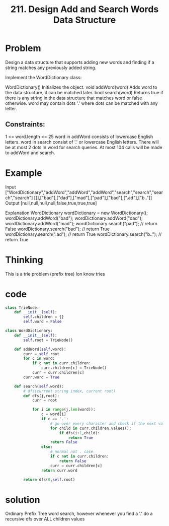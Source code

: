 #+title: 211. Design Add and Search Words Data Structure
* Problem
Design a data structure that supports adding new words and finding if a string matches any previously added string.

Implement the WordDictionary class:

    WordDictionary() Initializes the object.
    void addWord(word) Adds word to the data structure, it can be matched later.
    bool search(word) Returns true if there is any string in the data structure that matches word or false otherwise. word may contain dots '.' where dots can be matched with any letter.
** Constraints:

1 <= word.length <= 25
word in addWord consists of lowercase English letters.
word in search consist of '.' or lowercase English letters.
There will be at most 2 dots in word for search queries.
At most 104 calls will be made to addWord and search.

* Example
Input
["WordDictionary","addWord","addWord","addWord","search","search","search","search"]
[[],["bad"],["dad"],["mad"],["pad"],["bad"],[".ad"],["b.."]]
Output
[null,null,null,null,false,true,true,true]

Explanation
WordDictionary wordDictionary = new WordDictionary();
wordDictionary.addWord("bad");
wordDictionary.addWord("dad");
wordDictionary.addWord("mad");
wordDictionary.search("pad"); // return False
wordDictionary.search("bad"); // return True
wordDictionary.search(".ad"); // return True
wordDictionary.search("b.."); // return True

* Thinking
This is a trie problem (prefix tree)
Ion know tries


* code
#+begin_src python
class TrieNode:
    def __init__(self):
        self.children = {}
        self.word = False

class WordDictionary:
    def __init__(self):
        self.root = TrieNode()

    def addWord(self,word):
        curr = self.root
        for c in word:
            if c not in curr.children:
                curr.children[c] = TrieNode()
            curr = curr.children[c]
        curr.word = True

    def search(self,word):
        # dfs(current string index, current root)
        def dfs(j,root):
            curr = root

            for i in range(j,len(word)):
                c = word[i]
                if c == '.':
                    # go over every character and check if the next value matches
                    for child in curr.children.values():
                        if dfs(i+1,child):
                            return True
                    return False
                else:
                    # normal not . case
                    if c not in curr.children:
                        return False
                    curr = curr.children[c]
                return curr.word

        return dfs(0,self.root)

#+end_src

* solution
Ordinary Prefix Tree word search, however whenever you find a '.' do a recursive dfs over ALL children values
